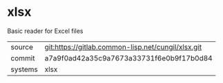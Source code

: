 * xlsx

Basic reader for Excel files

|---------+----------------------------------------------------|
| source  | git:https://gitlab.common-lisp.net/cungil/xlsx.git |
| commit  | a7a9f0ad42a35c9a7673a33731f6e0b9f17b0d84           |
| systems | xlsx                                               |
|---------+----------------------------------------------------|
